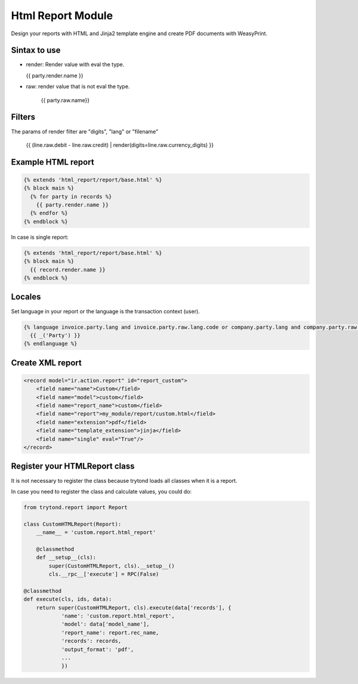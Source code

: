 Html Report Module
##################

Design your reports with HTML and Jinja2 template engine and create PDF documents
with WeasyPrint.

Sintax to use
-------------

- render: Render value with eval the type.

  {{ party.render.name }}

- raw: render value that is not eval the type.

   {{ party.raw.name}}

Filters
-------

The params of render filter are "digits", "lang" or "filename"

   {{ (line.raw.debit - line.raw.credit) | render(digits=line.raw.currency_digits) }}

Example HTML report
-------------------

.. code-block:: html

    {% extends 'html_report/report/base.html' %}
    {% block main %}
      {% for party in records %}
        {{ party.render.name }}
      {% endfor %}
    {% endblock %}

In case is single report:

.. code-block:: html

    {% extends 'html_report/report/base.html' %}
    {% block main %}
      {{ record.render.name }}
    {% endblock %}

Locales
-------

Set language in your report or the language is the transaction context (user).

.. code-block:: html

    {% language invoice.party.lang and invoice.party.raw.lang.code or company.party.lang and company.party.raw.lang.code or 'en' %}
      {{ _('Party') }}
    {% endlanguage %}

Create XML report
-----------------

.. code-block:: xml

    <record model="ir.action.report" id="report_custom">
        <field name="name">Custom</field>
        <field name="model">custom</field>
        <field name="report_name">custom</field>
        <field name="report">my_module/report/custom.html</field>
        <field name="extension">pdf</field>
        <field name="template_extension">jinja</field>
        <field name="single" eval="True"/>
    </record>

Register your HTMLReport class
------------------------------

It is not necessary to register the class because trytond loads all classes when it is a report.

In case you need to register the class and calculate values, you could do:

.. code-block:: python

    from trytond.report import Report

    class CustomHTMLReport(Report):
        __name__ = 'custom.report.html_report'

        @classmethod
        def __setup__(cls):
            super(CustomHTMLReport, cls).__setup__()
            cls.__rpc__['execute'] = RPC(False)

    @classmethod
    def execute(cls, ids, data):
        return super(CustomHTMLReport, cls).execute(data['records'], {
                'name': 'custom.report.html_report',
                'model': data['model_name'],
                'report_name': report.rec_name,
                'records': records,
                'output_format': 'pdf',
                ...
                })
